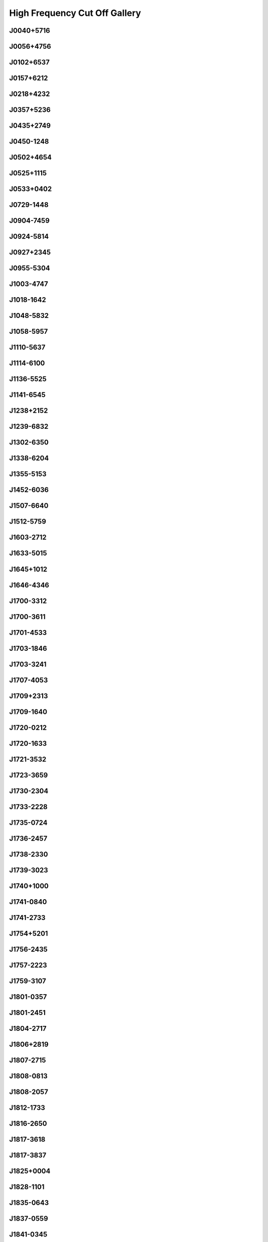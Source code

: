 
High Frequency Cut Off Gallery
==============================



.. _J0040+5716:

J0040+5716
----------
.. image:: best_fits/J0040+5716_fit.png
    :width: 800


.. _J0056+4756:

J0056+4756
----------
.. image:: best_fits/J0056+4756_fit.png
    :width: 800


.. _J0102+6537:

J0102+6537
----------
.. image:: best_fits/J0102+6537_fit.png
    :width: 800


.. _J0157+6212:

J0157+6212
----------
.. image:: best_fits/J0157+6212_fit.png
    :width: 800


.. _J0218+4232:

J0218+4232
----------
.. image:: best_fits/J0218+4232_fit.png
    :width: 800


.. _J0357+5236:

J0357+5236
----------
.. image:: best_fits/J0357+5236_fit.png
    :width: 800


.. _J0435+2749:

J0435+2749
----------
.. image:: best_fits/J0435+2749_fit.png
    :width: 800


.. _J0450-1248:

J0450-1248
----------
.. image:: best_fits/J0450-1248_fit.png
    :width: 800


.. _J0502+4654:

J0502+4654
----------
.. image:: best_fits/J0502+4654_fit.png
    :width: 800


.. _J0525+1115:

J0525+1115
----------
.. image:: best_fits/J0525+1115_fit.png
    :width: 800


.. _J0533+0402:

J0533+0402
----------
.. image:: best_fits/J0533+0402_fit.png
    :width: 800


.. _J0729-1448:

J0729-1448
----------
.. image:: best_fits/J0729-1448_fit.png
    :width: 800


.. _J0904-7459:

J0904-7459
----------
.. image:: best_fits/J0904-7459_fit.png
    :width: 800


.. _J0924-5814:

J0924-5814
----------
.. image:: best_fits/J0924-5814_fit.png
    :width: 800


.. _J0927+2345:

J0927+2345
----------
.. image:: best_fits/J0927+2345_fit.png
    :width: 800


.. _J0955-5304:

J0955-5304
----------
.. image:: best_fits/J0955-5304_fit.png
    :width: 800


.. _J1003-4747:

J1003-4747
----------
.. image:: best_fits/J1003-4747_fit.png
    :width: 800


.. _J1018-1642:

J1018-1642
----------
.. image:: best_fits/J1018-1642_fit.png
    :width: 800


.. _J1048-5832:

J1048-5832
----------
.. image:: best_fits/J1048-5832_fit.png
    :width: 800


.. _J1058-5957:

J1058-5957
----------
.. image:: best_fits/J1058-5957_fit.png
    :width: 800


.. _J1110-5637:

J1110-5637
----------
.. image:: best_fits/J1110-5637_fit.png
    :width: 800


.. _J1114-6100:

J1114-6100
----------
.. image:: best_fits/J1114-6100_fit.png
    :width: 800


.. _J1136-5525:

J1136-5525
----------
.. image:: best_fits/J1136-5525_fit.png
    :width: 800


.. _J1141-6545:

J1141-6545
----------
.. image:: best_fits/J1141-6545_fit.png
    :width: 800


.. _J1238+2152:

J1238+2152
----------
.. image:: best_fits/J1238+2152_fit.png
    :width: 800


.. _J1239-6832:

J1239-6832
----------
.. image:: best_fits/J1239-6832_fit.png
    :width: 800


.. _J1302-6350:

J1302-6350
----------
.. image:: best_fits/J1302-6350_fit.png
    :width: 800


.. _J1338-6204:

J1338-6204
----------
.. image:: best_fits/J1338-6204_fit.png
    :width: 800


.. _J1355-5153:

J1355-5153
----------
.. image:: best_fits/J1355-5153_fit.png
    :width: 800


.. _J1452-6036:

J1452-6036
----------
.. image:: best_fits/J1452-6036_fit.png
    :width: 800


.. _J1507-6640:

J1507-6640
----------
.. image:: best_fits/J1507-6640_fit.png
    :width: 800


.. _J1512-5759:

J1512-5759
----------
.. image:: best_fits/J1512-5759_fit.png
    :width: 800


.. _J1603-2712:

J1603-2712
----------
.. image:: best_fits/J1603-2712_fit.png
    :width: 800


.. _J1633-5015:

J1633-5015
----------
.. image:: best_fits/J1633-5015_fit.png
    :width: 800


.. _J1645+1012:

J1645+1012
----------
.. image:: best_fits/J1645+1012_fit.png
    :width: 800


.. _J1646-4346:

J1646-4346
----------
.. image:: best_fits/J1646-4346_fit.png
    :width: 800


.. _J1700-3312:

J1700-3312
----------
.. image:: best_fits/J1700-3312_fit.png
    :width: 800


.. _J1700-3611:

J1700-3611
----------
.. image:: best_fits/J1700-3611_fit.png
    :width: 800


.. _J1701-4533:

J1701-4533
----------
.. image:: best_fits/J1701-4533_fit.png
    :width: 800


.. _J1703-1846:

J1703-1846
----------
.. image:: best_fits/J1703-1846_fit.png
    :width: 800


.. _J1703-3241:

J1703-3241
----------
.. image:: best_fits/J1703-3241_fit.png
    :width: 800


.. _J1707-4053:

J1707-4053
----------
.. image:: best_fits/J1707-4053_fit.png
    :width: 800


.. _J1709+2313:

J1709+2313
----------
.. image:: best_fits/J1709+2313_fit.png
    :width: 800


.. _J1709-1640:

J1709-1640
----------
.. image:: best_fits/J1709-1640_fit.png
    :width: 800


.. _J1720-0212:

J1720-0212
----------
.. image:: best_fits/J1720-0212_fit.png
    :width: 800


.. _J1720-1633:

J1720-1633
----------
.. image:: best_fits/J1720-1633_fit.png
    :width: 800


.. _J1721-3532:

J1721-3532
----------
.. image:: best_fits/J1721-3532_fit.png
    :width: 800


.. _J1723-3659:

J1723-3659
----------
.. image:: best_fits/J1723-3659_fit.png
    :width: 800


.. _J1730-2304:

J1730-2304
----------
.. image:: best_fits/J1730-2304_fit.png
    :width: 800


.. _J1733-2228:

J1733-2228
----------
.. image:: best_fits/J1733-2228_fit.png
    :width: 800


.. _J1735-0724:

J1735-0724
----------
.. image:: best_fits/J1735-0724_fit.png
    :width: 800


.. _J1736-2457:

J1736-2457
----------
.. image:: best_fits/J1736-2457_fit.png
    :width: 800


.. _J1738-2330:

J1738-2330
----------
.. image:: best_fits/J1738-2330_fit.png
    :width: 800


.. _J1739-3023:

J1739-3023
----------
.. image:: best_fits/J1739-3023_fit.png
    :width: 800


.. _J1740+1000:

J1740+1000
----------
.. image:: best_fits/J1740+1000_fit.png
    :width: 800


.. _J1741-0840:

J1741-0840
----------
.. image:: best_fits/J1741-0840_fit.png
    :width: 800


.. _J1741-2733:

J1741-2733
----------
.. image:: best_fits/J1741-2733_fit.png
    :width: 800


.. _J1754+5201:

J1754+5201
----------
.. image:: best_fits/J1754+5201_fit.png
    :width: 800


.. _J1756-2435:

J1756-2435
----------
.. image:: best_fits/J1756-2435_fit.png
    :width: 800


.. _J1757-2223:

J1757-2223
----------
.. image:: best_fits/J1757-2223_fit.png
    :width: 800


.. _J1759-3107:

J1759-3107
----------
.. image:: best_fits/J1759-3107_fit.png
    :width: 800


.. _J1801-0357:

J1801-0357
----------
.. image:: best_fits/J1801-0357_fit.png
    :width: 800


.. _J1801-2451:

J1801-2451
----------
.. image:: best_fits/J1801-2451_fit.png
    :width: 800


.. _J1804-2717:

J1804-2717
----------
.. image:: best_fits/J1804-2717_fit.png
    :width: 800


.. _J1806+2819:

J1806+2819
----------
.. image:: best_fits/J1806+2819_fit.png
    :width: 800


.. _J1807-2715:

J1807-2715
----------
.. image:: best_fits/J1807-2715_fit.png
    :width: 800


.. _J1808-0813:

J1808-0813
----------
.. image:: best_fits/J1808-0813_fit.png
    :width: 800


.. _J1808-2057:

J1808-2057
----------
.. image:: best_fits/J1808-2057_fit.png
    :width: 800


.. _J1812-1733:

J1812-1733
----------
.. image:: best_fits/J1812-1733_fit.png
    :width: 800


.. _J1816-2650:

J1816-2650
----------
.. image:: best_fits/J1816-2650_fit.png
    :width: 800


.. _J1817-3618:

J1817-3618
----------
.. image:: best_fits/J1817-3618_fit.png
    :width: 800


.. _J1817-3837:

J1817-3837
----------
.. image:: best_fits/J1817-3837_fit.png
    :width: 800


.. _J1825+0004:

J1825+0004
----------
.. image:: best_fits/J1825+0004_fit.png
    :width: 800


.. _J1828-1101:

J1828-1101
----------
.. image:: best_fits/J1828-1101_fit.png
    :width: 800


.. _J1835-0643:

J1835-0643
----------
.. image:: best_fits/J1835-0643_fit.png
    :width: 800


.. _J1837-0559:

J1837-0559
----------
.. image:: best_fits/J1837-0559_fit.png
    :width: 800


.. _J1841-0345:

J1841-0345
----------
.. image:: best_fits/J1841-0345_fit.png
    :width: 800


.. _J1841-0425:

J1841-0425
----------
.. image:: best_fits/J1841-0425_fit.png
    :width: 800


.. _J1842-0153:

J1842-0153
----------
.. image:: best_fits/J1842-0153_fit.png
    :width: 800


.. _J1845-0434:

J1845-0434
----------
.. image:: best_fits/J1845-0434_fit.png
    :width: 800


.. _J1852+0031:

J1852+0031
----------
.. image:: best_fits/J1852+0031_fit.png
    :width: 800


.. _J1855-0941:

J1855-0941
----------
.. image:: best_fits/J1855-0941_fit.png
    :width: 800


.. _J1901-0906:

J1901-0906
----------
.. image:: best_fits/J1901-0906_fit.png
    :width: 800


.. _J1903+0327:

J1903+0327
----------
.. image:: best_fits/J1903+0327_fit.png
    :width: 800


.. _J1903-0632:

J1903-0632
----------
.. image:: best_fits/J1903-0632_fit.png
    :width: 800


.. _J1904+0004:

J1904+0004
----------
.. image:: best_fits/J1904+0004_fit.png
    :width: 800


.. _J1907+0918:

J1907+0918
----------
.. image:: best_fits/J1907+0918_fit.png
    :width: 800


.. _J1910+0225:

J1910+0225
----------
.. image:: best_fits/J1910+0225_fit.png
    :width: 800


.. _J1912+2104:

J1912+2104
----------
.. image:: best_fits/J1912+2104_fit.png
    :width: 800


.. _J1913+3732:

J1913+3732
----------
.. image:: best_fits/J1913+3732_fit.png
    :width: 800


.. _J1915+1606:

J1915+1606
----------
.. image:: best_fits/J1915+1606_fit.png
    :width: 800


.. _J1916+3224:

J1916+3224
----------
.. image:: best_fits/J1916+3224_fit.png
    :width: 800


.. _J1926+0431:

J1926+0431
----------
.. image:: best_fits/J1926+0431_fit.png
    :width: 800


.. _J1932-3655:

J1932-3655
----------
.. image:: best_fits/J1932-3655_fit.png
    :width: 800


.. _J1944+0907:

J1944+0907
----------
.. image:: best_fits/J1944+0907_fit.png
    :width: 800


.. _J1946-2913:

J1946-2913
----------
.. image:: best_fits/J1946-2913_fit.png
    :width: 800


.. _J1954+2923:

J1954+2923
----------
.. image:: best_fits/J1954+2923_fit.png
    :width: 800


.. _J2007+2722:

J2007+2722
----------
.. image:: best_fits/J2007+2722_fit.png
    :width: 800


.. _J2013+3845:

J2013+3845
----------
.. image:: best_fits/J2013+3845_fit.png
    :width: 800


.. _J2039-3616:

J2039-3616
----------
.. image:: best_fits/J2039-3616_fit.png
    :width: 800


.. _J2053-7200:

J2053-7200
----------
.. image:: best_fits/J2053-7200_fit.png
    :width: 800


.. _J2116+1414:

J2116+1414
----------
.. image:: best_fits/J2116+1414_fit.png
    :width: 800


.. _J2150+5247:

J2150+5247
----------
.. image:: best_fits/J2150+5247_fit.png
    :width: 800


.. _J2212+2933:

J2212+2933
----------
.. image:: best_fits/J2212+2933_fit.png
    :width: 800


.. _J2225+6535:

J2225+6535
----------
.. image:: best_fits/J2225+6535_fit.png
    :width: 800


.. _J2227+3038:

J2227+3038
----------
.. image:: best_fits/J2227+3038_fit.png
    :width: 800


.. _J2234+0944:

J2234+0944
----------
.. image:: best_fits/J2234+0944_fit.png
    :width: 800


.. _J2325+6316:

J2325+6316
----------
.. image:: best_fits/J2325+6316_fit.png
    :width: 800


.. _J2326+6113:

J2326+6113
----------
.. image:: best_fits/J2326+6113_fit.png
    :width: 800
